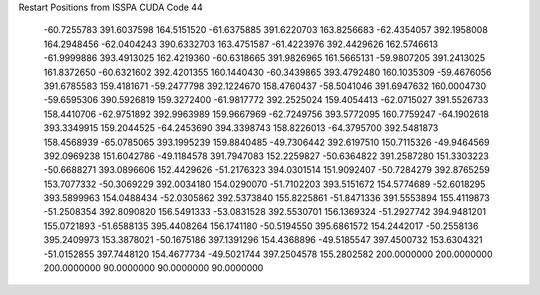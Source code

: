 Restart Positions from ISSPA CUDA Code
44
 -60.7255783 391.6037598 164.5151520 -61.6375885 391.6220703 163.8256683
 -62.4354057 392.1958008 164.2948456 -62.0404243 390.6332703 163.4751587
 -61.4223976 392.4429626 162.5746613 -61.9999886 393.4913025 162.4219360
 -60.6318665 391.9826965 161.5665131 -59.9807205 391.2413025 161.8372650
 -60.6321602 392.4201355 160.1440430 -60.3439865 393.4792480 160.1035309
 -59.4676056 391.6785583 159.4181671 -59.2477798 392.1224670 158.4760437
 -58.5041046 391.6947632 160.0004730 -59.6595306 390.5926819 159.3272400
 -61.9817772 392.2525024 159.4054413 -62.0715027 391.5526733 158.4410706
 -62.9751892 392.9963989 159.9667969 -62.7249756 393.5772095 160.7759247
 -64.1902618 393.3349915 159.2044525 -64.2453690 394.3398743 158.8226013
 -64.3795700 392.5481873 158.4568939 -65.0785065 393.1995239 159.8840485
 -49.7306442 392.6197510 150.7115326 -49.9464569 392.0969238 151.6042786
 -49.1184578 391.7947083 152.2259827 -50.6364822 391.2587280 151.3303223
 -50.6688271 393.0896606 152.4429626 -51.2176323 394.0301514 151.9092407
 -50.7284279 392.8765259 153.7077332 -50.3069229 392.0034180 154.0290070
 -51.7102203 393.5151672 154.5774689 -52.6018295 393.5899963 154.0488434
 -52.0305862 392.5373840 155.8225861 -51.8471336 391.5553894 155.4119873
 -51.2508354 392.8090820 156.5491333 -53.0831528 392.5530701 156.1369324
 -51.2927742 394.9481201 155.0721893 -51.6588135 395.4408264 156.1741180
 -50.5194550 395.6861572 154.2442017 -50.2558136 395.2409973 153.3878021
 -50.1675186 397.1391296 154.4368896 -49.5185547 397.4500732 153.6304321
 -51.0152855 397.7448120 154.4677734 -49.5021744 397.2504578 155.2802582
 200.0000000 200.0000000 200.0000000  90.0000000  90.0000000  90.0000000
